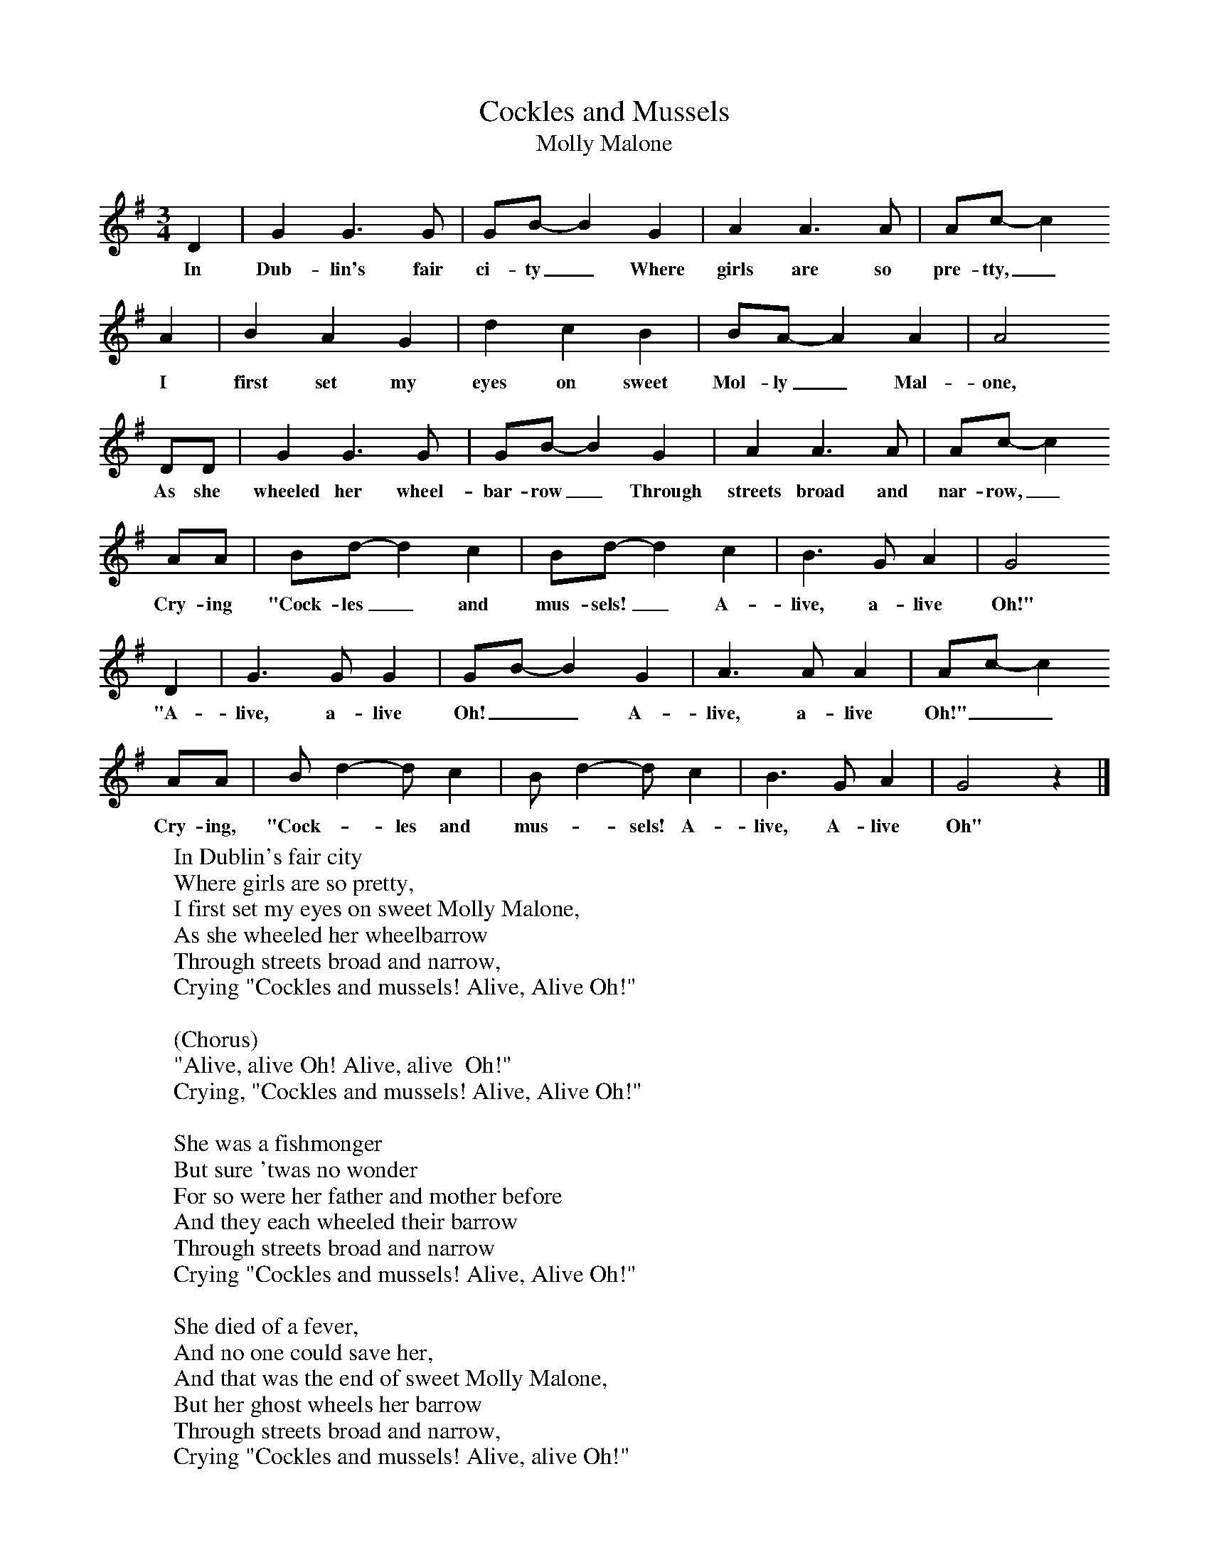 X:1
T:Cockles and Mussels
T:Molly Malone
B:Singing Together, Autumn 1974, BBC Publications
F:http://www.folkinfo.org/songs
M:3/4     %Meter
L:1/8     %
K:G
D2 |G2 G3 G |GB-B2 G2 |A2 A3 A | Ac-c2
w:In Dub-lin's fair ci-ty_ Where girls are so pre-tty,_
 A2 |B2 A2 G2 |d2 c2 B2 |BA-A2 A2 | A4
w: I first set my eyes on sweet Mol-ly_ Mal-one,
 DD |G2 G3 G |GB-B2 G2 |A2 A3 A | Ac-c2
w:As she wheeled her wheel-bar-row_ Through streets broad and nar-row,_
AA |Bd-d2 c2 |Bd-d2 c2 |B3 G A2 | G4
w:Cry-ing "Cock-les_ and mus-sels!_ A-live, a-live Oh!"
 D2 |G3 G G2 |GB-B2 G2 |A3 A A2 | Ac-c2
w: "A-live, a-live Oh!__ A-live, a-live  Oh!"__
AA |Bd2-dc2 |Bd2-dc2 |B3 G A2 | G4 z2 |]
w: Cry-ing, "Cock-_les and mus-_sels! A-live, A-live Oh"
W:In Dublin's fair city
W:Where girls are so pretty,
W:I first set my eyes on sweet Molly Malone,
W:As she wheeled her wheelbarrow
W:Through streets broad and narrow,
W:Crying "Cockles and mussels! Alive, Alive Oh!"
W:
W:(Chorus)
W:"Alive, alive Oh! Alive, alive  Oh!"
W:Crying, "Cockles and mussels! Alive, Alive Oh!"
W:
W:She was a fishmonger
W:But sure 'twas no wonder
W:For so were her father and mother before
W:And they each wheeled their barrow
W:Through streets broad and narrow
W:Crying "Cockles and mussels! Alive, Alive Oh!"
W:
W:She died of a fever,
W:And no one could save her,
W:And that was the end of sweet Molly Malone,
W:But her ghost wheels her barrow
W:Through streets broad and narrow,
W:Crying "Cockles and mussels! Alive, alive Oh!"
W:
